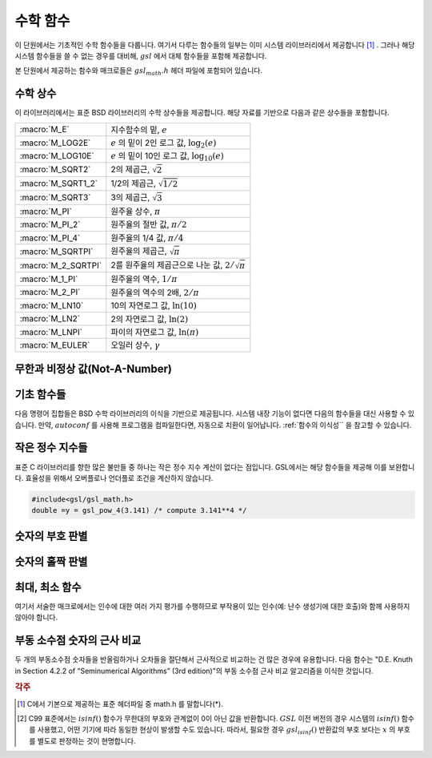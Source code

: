 ***********
수학 함수
***********

이 단원에서는 기초적인 수학 함수들을 다룹니다. 
여기서 다루는 함수들의 일부는 이미 시스템 라이브러리에서 제공합니다 [#math]_ . 
그러나 해당 시스템 함수들을 쓸 수 없는 경우를 대비해, 
:math:`gsl` 에서 대체 함수들을 포함해 제공합니다.

본 단원에서 제공하는 함수와 매크로들은 :math:`gsl_math.h` 헤더 파일에 포함되어 있습니다.

수학 상수
========================

이 라이브러리에서는 표준 BSD 라이브러리의 수학 상수들을 제공합니다. 
해당 자료를 기반으로 다음과 같은 상수들을 포함합니다.


===================== ===================================
:macro:`M_E`          지수함수의 밑, :math:`e`
:macro:`M_LOG2E`      :math:`e` 의 밑이 2인 로그 값, :math:`\log_2 (e)` 
:macro:`M_LOG10E`     :math:`e`  의 밑이 10인 로그 값, :math:`\log_{10} (e)` 
:macro:`M_SQRT2`      2의 제곱근, :math:`\sqrt{2}` 
:macro:`M_SQRT1_2`    1/2의 제곱근, :math:`\sqrt{1/2}`
:macro:`M_SQRT3`      3의 제곱근, :math:`\sqrt{3}` 
:macro:`M_PI`         원주율 상수, :math:`\pi` 
:macro:`M_PI_2`       원주율의 절반 값, :math:`\pi/2` 
:macro:`M_PI_4`       원주율의 1/4 값, :math:`\pi/4` 
:macro:`M_SQRTPI`     원주율의 제곱근, :math:`\sqrt{\pi}`
:macro:`M_2_SQRTPI`   2를 원주율의 제곱근으로 나눈 값, :math:`2/\sqrt{\pi}`
:macro:`M_1_PI`       원주율의 역수, :math:`1/ \pi`
:macro:`M_2_PI`       원주율의 역수의 2배, :math:`2/ \pi`
:macro:`M_LN10`       10의 자연로그 값, :math:`\ln(10)` 
:macro:`M_LN2`        2의 자연로그 값, :math:`\ln(2)` 
:macro:`M_LNPI`       파이의 자연로그 값, :math:`\ln(\pi)`
:macro:`M_EULER`      오일러 상수, :math:`\gamma`
===================== ===================================

 
무한과 비정상 값(Not-A-Number)
========================

.. macro:: GSL_POSINF

     IEEE 표기 형식의 양의 무한대( :math:`+\infty` )를 나타냅니다. 
     이 값은 :math:`+ 1.0/0.0` 으로 표현될 수 있습니다.


.. macro:: GSL_NEGINF


     IEEE 표기 형식의 음의 무한대( :math:`-\infty` )를 나타냅니다. 
     이 값은 :math:`- 1.0/0.0` 으로 표현될 수 있습니다.


.. macro:: GSL_NAN


     IEEE 표기 형식의 비정상 값(Not-a-Number; :math:`NAN` )을 나타냅니다.
     :math:`0.0/0,0` 로 표현될 수 있습니다.


.. function:: int gsl_isnan (const double x)


     :math:`x` 이 비정상 값(NaN)인지 아닌지 판단합니다. 
     비정상 값으로 판단되면 :math:`1` 을 반환합니다. 


.. function:: int gsl_isinf (const double x)


     양의 무한이면 :math:`+1` 음의 무한이면 :math:`-1` 반환합니다. 
     나머지 경우에 0을 반환합니다 [#infty]_ .


.. function:: int gsl_finite (const double x)


     :math:`x` 실수면 1을, 만약 무한대거나 비정상 값이면 0을 반환합니다.


기초 함수들
========================

다음 명령어 집합들은 BSD 수학 라이브러리의 이식을 기반으로 제공됩니다. 
시스템 내장 기능이 없다면 다음의 함수들을 대신 사용할 수 있습니다. 
만약, :math:`autoconf` 를 사용해 프로그램을 컴파일한다면, 
자동으로 치환이 일어납니다. 
:ref:`함수의 이식성`` 을 참고할 수 있습니다.


.. function:: double gsl_log1p (const double x)

     :math:`\log(1+x)` 의 값을 계산합니다.  
     정확도는 작은 :math:`x` 값에 대해 보장됩니다. 
     이는 BSD 수학 함수 :math:`log1p(x)` 대체 함수입니다.


.. function:: double gsl_expm1 (const double x)

     :math:`\text{exp}(x)-1` 의 값을 계산합니다. 
     정확도는 작은 :math:`x` 값에 대해 보장됩니다. 
     이는 BSD 수학 함수 :math:`expm1(x)` 대체 함수입니다.

.. function:: double gsl_hypot (const double x, const double y)

     :math:`\sqrt{x^2 + y^2}` 의 값을 오버 플로우가 일어나지 않도록, 
     계산합니다. BSD 수학 함수 :math:`hypot(x,y)` 대체 함수입니다.


.. function:: double gsl_hypot3 (const double x, const double y, const double z)


     :math:`\sqrt{x^2 + y^2+z^2}` 의 값을 오버 플로우가 일어나지 않도록, 계산합니다.
 

.. function:: double gsl_acosh (const double x)


     :math:`\text{arccosh}(x)` 의 값을 계산합니다. 
     표준 수학 라이브러리 :math:`acosh(x)` 대체함수입니다.  


.. function:: double gsl_asinh (const double x)


     :math:`\text{arcsinh}(x)` 의 값을 계산합니다. 
     표준 수학 라이브러리 :math:`asinh(x)` 대체함수입니다.  


.. function:: double gsl_atanh (const double x)


     :math:`\text{arctanh}(x)` 의 값을 계산합니다. 
     표준 수학 라이브러리 :math:`atanh(x)` 대체함수입니다.  


.. function:: double gsl_ldexp (double x, int e)


     :math:`x \cdot 2^e` 의 값을 계산합니다. 
     표준 수학 라이브러리 :math:`ldexp(x)` 대체함수입니다.  


.. function:: double gsl_frexp (double x, int * e)


     숫자 :math:`x` 정규화 분수 :math:`f` 와 지수 :math:`e` 로 분리합니다. 
     :math:`x = f \cdot 2^e`  으로 쓸 수 있고,
     :math:`0.5 <= f < 1`  입니다. 
     :math:`f`  의 값을 반환하고 지수를 :math:`e` 에 저장합니다. 
     만약 :math:`x`  가 0이라면, :math:`f, e` 모두 0으로 맞추어집니다. 
     표준 라이브러리 :math:`frexp(x,e)` 대체함수입니다.
    
작은 정수 지수들
========================

표준 C 라이브러리를 향한 많은 불만들 중 하나는 작은 정수 지수 계산이 없다는 점입니다. 
GSL에서는 해당 함수들을 제공해 이를 보완합니다. 
효율성을 위해서 오버플로나 언더플로 조건을 계산하지 않습니다.


.. function::

   double gsl_pow_int (double x, int n)
   double gsl_pow_uint (double x, unsigned int n)


     :math:`n` 값에 대해 :math:`x^n` 의 값을 계산해줍니다.
     이 지수 계산은 효율적으로 설계되었습니다. 예를 들어 :math:`x^8` 을 계산하고자 하면, 
     :math:`((x^2)^2)^2` 으로 3번의 계산만으로 구할 수 있습니다. 
     수치적 오류를 함께 계산하는 함수도 라이브러리 내에서 같이 제공합니다. 
     :code:`gsl_sf_pow_int_e()` 를 사용할 수 있습니다.



.. function::
   double gsl_pow_2 (const double x)
   double gsl_pow_3 (const double x)
   double gsl_pow_4 (const double x)
   double gsl_pow_5 (const double x)
   double gsl_pow_6 (const double x)
   double gsl_pow_7 (const double x)
   double gsl_pow_8 (const double x)
   double gsl_pow_9 (const double x)


     작은 정수 지수 :math:`x^2, x^3, \dots` 값들을 효율적으로 계산해줍니다. 
     만약, :math:`HAVE_INLINE` 가 정의되어 있다면, :math:`inline` 함수로 작동합니다. 
     따라서 이러한 함수의 사용이 수식을 그대로 사용하는 만큼이나 효율적일 수 있습니다.

.. code-block:: C

     #include<gsl/gsl_math.h>
     double =y = gsl_pow_4(3.141) /* compute 3.141**4 */

숫자의 부호 판별
========================

.. macro:: GSL_SIGN (x)


     :math:`x` 부호를 반환합니다. 
     :code:`((x) >= 0 ? 1: -1)` 로 정의되어 있습니다. 
     유의할 점은 이 구현에서 0은 양수로 반환됩니다. 
     (IEEE 부호 비트와 관계 없습니다.) 

숫자의 홀짝 판별
========================

.. macro:: GSL_IS_ODD (n)


     만약, :math:`n` 홀수면 1을, :math:`n` 짝수면 0을 반환합니다. 
     인자 :math:`n` 반드시 정수형이어야 합니다.


.. macro:: GSL_IS_EVEN (n)


     :math:`GSL_IS_ODD` 정반대로 작동합니다. 
     만약, :math:`n` 가 홀수면 0을, :math:`n` 이 짝수면 1을 반환합니다. 
     인자 :math:`n` 는 반드시 정수형이어야 합니다.

최대, 최소 함수
========================

여기서 서술한 매크로에서는 인수에 대한 여러 가지 평가를 수행하므로 
부작용이 있는 인수(예: 난수 생성기에 대한 호출)와 함께 사용하지 않아야 합니다.


.. macro:: GSL_MAX (a, b)


     :math:`a` 와 :math:`b` 중 최대값을 반환합니다. 
     :code:`((a) > (b) ? (a) : (b))` 로 정의되어 있습니다.


.. macro:: GSL_MIN (a, b)


     :math:`a` 와 :math:`b` 중 최소값을 반환합니다. 
     :code:`((a) < (b) ? (a) : (b))` 정의되어 있습니다.


.. function:: extern inline double GSL_MAX_DBL (double a, double b)


     배정밀도(double) 자료형 변수 :math:`a` 와 :math:`b` 에 대해 
     인라인 함수를 사용해서 큰 값을 반환합니다. 
     함수를 사용함으로써 추가적인 안전 기능으로 인자의 형식 검사를 사용할 수 있습니다. 
     인라인 함수를 지원하지 않는 플랫폼에서는 자동으로 :math:`GSL_MAX` 으로 대체됩니다.


.. function:: extern inline double GSL_MIN_DBL (double a, double b)


     배정밀도(double) 자료형 변수 :math:`a` 와 :math:`b` 에 대해
      인라인 함수를 사용해서 작은 값을 반환합니다. 
      함수를 사용함으로써 추가적인 안전 기능으로 인자의 형식 검사를 사용할 수 있습니다. 
      인라인 함수를 지원하지 않는 플랫폼에서는 자동으로 :math:`GSL_MIN` 으로 대체됩니다.

.. function::
   extern inline int GSL_MAX_INT (int a, int b)
   extern inline int GSL_MIN_INT (int a, int b)

     정수(integer) :math:`a` 와 :math:`b` 에 대해 인라인 함수를 사용해서 크거나 작은 값을 반환합니다. 
     인라인 함수를 지원하지 않는 플랫폼에서는 자동으로 :math:`GSL_MIN` 으로 대체됩니다.


.. function::
   extern inline long double GSL_MAX_LDBL (long double a, long double b)
   extern inline long double GSL_MIN_LDBL (long double a, long double b)


     정수(integer) :math:`a` 와 :math:`b` 에 대해 인라인 함수를 사용해서 크거나 작은 값을 반환합니다. 
     인라인 함수를 지원하지 않는 플랫폼에서는 자동으로 :math:`GSL_MAX` 나 :math:`GSL_MIN` 으로 대체됩니다. 

부동 소수점 숫자의 근사 비교
=================================

두 개의 부동소수점 숫자들을 반올림하거나 오차들을 절단해서 근사적으로 비교하는 건 많은 경우에 유용합니다. 
다음 함수는 "D.E. Knuth in Section 4.2.2 of “Seminumerical Algorithms” (3rd edition)"의 부동 소수점 근사 비교 알고리즘을 이식한 것입니다.


.. function:: int gsl_fcmp (double x, double y, double epsilon)

     주어진 :math:`x` 와 :math:`y` 가 근사적으로 상대 정확도 :math:`epsilon` 만큼 같은지 판별합니다.

     상대 정확도는 구간 길이 :math:`2 \delta` 로 측정됩니다. :math:`\delta = 2^k \epsilon` 으로 정의되고, 
     :math:`k` 는 :math:`frexp()` 함수에 의해 계산된, :math:`x` :math:`y` 밑이 2인 최대 지수 값입니다.

     만약, :math:`x` 와 :math:`y` 의 차가 이 구간 안에 있다면, 이 둘은 근사적으로 같다고 판정하고 0을 반환합니다. 
     다른 경우에 만약 :math:`x<y`  면 -1을, :math:`x>y`  면 1을 반환합니다.

     명심할 점은 :math:`x` 와 :math:`y` 가 상대 정확도와 비교해서 결정된다는 점입니다. 
     따라서 주어진 값이 근사적으로 0에 가까운지 판정하는 것에는 부적절합니다. 

     이 구현체는 :math:`fcmp`  패키지에 기반해 T.C Belding이 구현했습니다.

.. rubric:: 각주

.. [#math] C에서 기본으로 제공하는 표준 헤더파일 중 math.h 를 말합니다(*).

.. [#infty] C99 표준에서는 :math:`isinf()`  함수가 무한대의 부호와 관계없이 0이 아닌 값을 반환합니다. 
     :math:`GSL` 이전 버전의 경우 시스템의 :math:`isinf()`  함수를 사용했고, 어떤 기기에 따라 동일한 현상이 발생할 수도 있습니다. 
     따라서, 필요한 경우 :math:`gsl_isinf()` 반환값의 부호 보다는 :math:`x` 의 부호를 별도로 판정하는 것이 현명합니다.